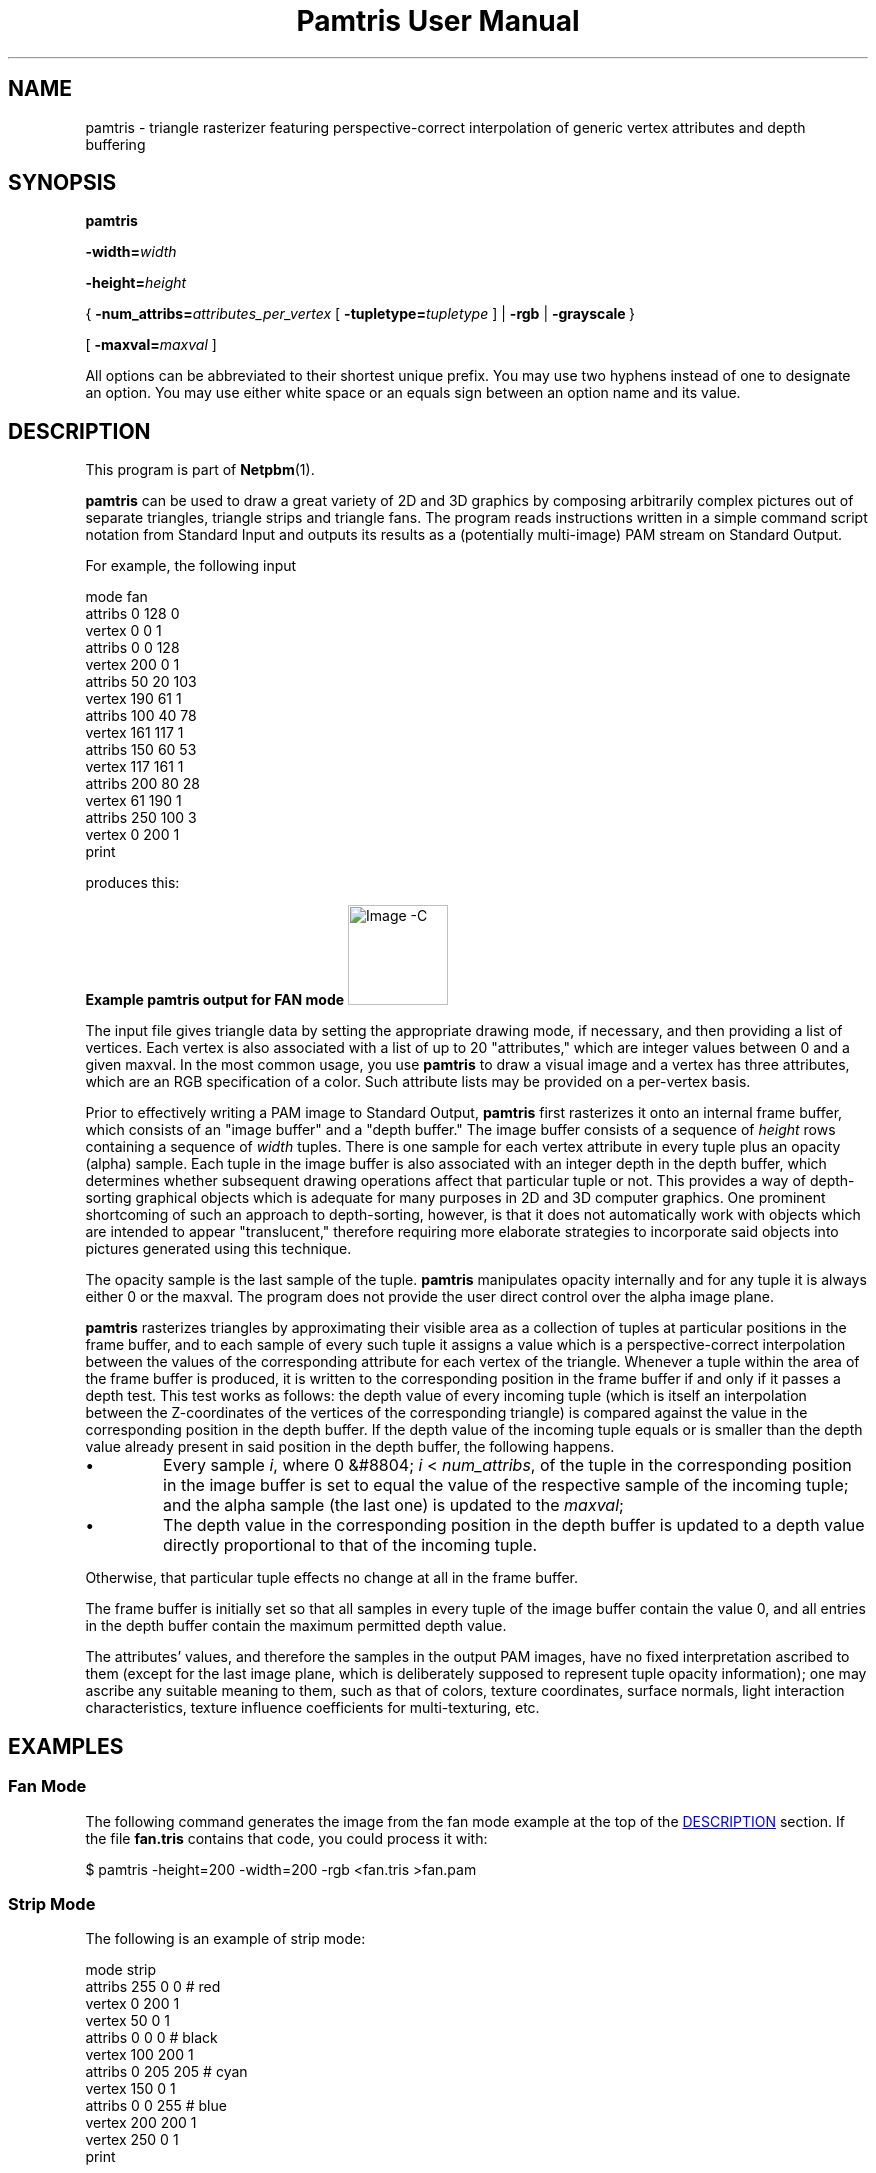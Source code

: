 \
.\" This man page was generated by the Netpbm tool 'makeman' from HTML source.
.\" Do not hand-hack it!  If you have bug fixes or improvements, please find
.\" the corresponding HTML page on the Netpbm website, generate a patch
.\" against that, and send it to the Netpbm maintainer.
.TH "Pamtris User Manual" 1 "15 April 2021" "netpbm documentation"
.PP
.SH NAME
pamtris - triangle rasterizer featuring perspective-correct
interpolation of generic vertex attributes and depth buffering

.UN synopsis
.SH SYNOPSIS

\fBpamtris\fP

\fB-width=\fP\fIwidth\fP

\fB-height=\fP\fIheight\fP

{\ \fB-num_attribs=\fP\fIattributes_per_vertex\fP
[\ \fB-tupletype=\fP\fItupletype\fP\ ]
| \fB-rgb\fP
| \fB-grayscale\fP\ }

[\ \fB-maxval=\fP\fImaxval\fP\ ]
.PP
All options can be abbreviated to their shortest unique prefix.
You may use two hyphens instead of one to designate an option.  You
may use either white space or an equals sign between an option name
and its value.

.UN description
.SH DESCRIPTION
.PP
This program is part of
.BR "Netpbm" (1)\c
\&.
.PP
\fBpamtris\fP can be used to draw a great variety of 2D and 3D graphics by
composing arbitrarily complex pictures out of separate triangles, triangle
strips and triangle fans. The program reads instructions written in a simple
command script notation from Standard Input and outputs its results
as a (potentially multi-image) PAM stream on Standard Output.
.PP
For example, the following input

.nf
  \f(CW
      mode fan
      attribs 0 128 0
      vertex 0 0 1
      attribs 0 0 128
      vertex 200 0 1
      attribs 50 20 103
      vertex 190 61 1
      attribs 100 40 78
      vertex 161 117 1
      attribs 150 60 53
      vertex 117 161 1
      attribs 200 80 28
      vertex 61 190 1
      attribs 250 100 3
      vertex 0 200 1
      print
    \fP

.fi
  
.PP
produces this:
.PP
.B Example pamtris output for FAN mode
.IMG -C pamtris_fan.png
  
.PP
The input file gives triangle data by setting the appropriate drawing mode,
if necessary, and then providing a list of vertices. Each vertex is also
associated with a list of up to 20 "attributes," which are integer
values between 0 and a given maxval. In the most common usage, you use
\fBpamtris\fP to draw a visual image and a vertex has three attributes, which
are an RGB specification of a color.  Such attribute lists may be provided on
a per-vertex basis.
.PP
Prior to effectively writing a PAM image to Standard Output, \fBpamtris\fP
first rasterizes it onto an internal frame buffer, which consists of an
"image buffer" and a "depth buffer." The image buffer consists of a sequence
of \fIheight\fP rows containing a sequence of \fIwidth\fP tuples. There is
one sample for each vertex attribute in every tuple plus an opacity (alpha)
sample. Each tuple in the image buffer is also associated with an integer
depth in the depth buffer, which determines whether subsequent drawing
operations affect that particular tuple or not. This provides a way of
depth-sorting graphical objects which is adequate for many purposes in 2D
and 3D computer graphics. One prominent shortcoming of such an approach
to depth-sorting, however, is that it does not automatically work with
objects which are intended to appear "translucent," therefore requiring
more elaborate strategies to incorporate said objects into pictures
generated using this technique.
.PP
The opacity sample is the last sample of the tuple.  \fBpamtris\fP
manipulates opacity internally and for any tuple it is always either 0 or the
maxval.  The program does not provide the user direct control over the alpha
image plane.
.PP
\fBpamtris\fP rasterizes triangles by approximating their visible area as
a collection of tuples at particular positions in the frame buffer, and to
each sample of every such tuple it assigns a value which is a
perspective-correct interpolation between the values of the corresponding
attribute for each vertex of the triangle. Whenever a tuple within the area
of the frame buffer is produced, it is written to the corresponding position
in the frame buffer if and only if it passes a depth test.  This test works
as follows: the depth value of every incoming tuple (which is itself an
interpolation between the Z-coordinates of the vertices of the
corresponding triangle) is compared against the value in the corresponding
position in the depth buffer. If the depth value of the incoming tuple
equals or is smaller than the depth value already present in said position in
the depth buffer, the following happens.


.IP \(bu
Every sample \fIi\fP, where 0 &#8804; \fIi\fP < \fInum_attribs\fP,
of the tuple in the corresponding position in the image buffer is set to equal
the value of the respective sample of the incoming tuple; and the alpha
sample (the last one) is updated to the \fImaxval\fP;

.IP \(bu
The depth value in the corresponding position in the depth buffer is
updated to a depth value directly proportional to that of the incoming
tuple.

.PP
Otherwise, that particular tuple effects no change at all in the frame
buffer.
.PP
The frame buffer is initially set so that all samples in every tuple of the
image buffer contain the value 0, and all entries in the depth buffer contain
the maximum permitted depth value.
.PP
The attributes' values, and therefore the samples in the output
PAM images, have no fixed interpretation ascribed to them (except for the
last image plane, which is deliberately supposed to represent tuple opacity
information); one may ascribe any suitable meaning to them, such as that of
colors, texture coordinates, surface normals, light interaction
characteristics, texture influence coefficients for multi-texturing, etc.


.UN examples
.SH EXAMPLES

.UN examples_fan
.SS Fan Mode
.PP
The following command generates the image from the fan mode example at the
top of the 
.UR #description
DESCRIPTION
.UE
\& section. If the file
\fBfan.tris\fP contains that code, you could process it with:

.nf
  \f(CW
    $ pamtris -height=200 -width=200 -rgb <fan.tris >fan.pam
  \fP

.fi
  
.UN examples_strip
.SS Strip Mode
.PP
The following is an example of strip mode:

.nf
  \f(CW
      mode strip
      attribs 255 0 0   # red
      vertex   0 200 1
      vertex  50   0 1
      attribs 0 0 0     # black
      vertex 100 200 1
      attribs 0 205 205 # cyan
      vertex 150 0 1
      attribs 0 0 255   # blue
      vertex 200 200 1
      vertex 250   0 1
      print
    \fP

.fi
.PP
Save the above code in a file named \fBstrip.tris\fP (for instance)
and process it with:
  
.nf
  \f(CW
    $ pamtris -height=200 -width=200 -rgb <strip.tris >strip.pam
  \fP

.fi
  
to yield:
.PP
.B Example pamtris output for STRIP mode
.IMG -C pamtris_strip.png

.UN examples_triangles
.SS Triangle Mode
.PP
The following is an example of triangle mode:

.nf
  \f(CW
      # yellow square
      mode strip
      attrib 155 155 0
      vertex 50  50 100
      vertex 50 200 100 
      vertex 200 50 100
      vertex 200 200 100
      
      # blue triangle
      mode triangles
      attrib 0 205 205
      vertex 20 125 70
      attrib 0 0 140
      vertex 230  70 120 # Change "120" and see what happens
      vertex 230 180 120 #
      print
    \fP

.fi
.PP
Save the above code in a file named \fBpierce.tris\fP (for instance)
and process it with:
  
.nf
  \f(CW
    $ pamtris -height=200 -width=200 -rgb <pierce.tris >pierce.pam
  \fP

.fi

to yield:
.PP
.B Example pamtris output for TRIANGLES mode
.IMG -C pamtris_pierce.png


.UN pamtris_c
.SS Meta-programming
.PP
The \fBpamtris\fP command language is much too rudimentary to be used
directly for any serious drawing; you will probably want to use a general
purpose programming language to generate a temporary \fBpamtris\fP command
file.
.PP
For example, the \fBdraw_polygon\fP procedure in the C program below
outputs \fBpamtris\fP instructions to draw a regular polygon. It does this
by generating a number of \fBvertex\fP instructions tracing around the
perimeter of the corresponding circumscribed circle. (Note: The PAM image
produced by piping the output of the below program into \fBpamtris\fP was
subsequently downscaled through
\fBpamscale\ -linear\ -xscale\ 0.25\ -yscale\ 0.25\fP
to achieve an 
.UR #antialias
anti-aliased
.UE
\& effect.)
.PP
.B Regular Polygons
.IMG -C pamtris_polygons.png

.nf
\f(CW
/* ----------------------- *
 * width       = 512       *
 * height      = 512       *
 * num_attribs = 3         *
 * tupletype   = RGB_ALPHA *
 * ----------------------- */

#include <math.h>
#include <stdio.h>
#include <stdlib.h>

#define PI 3.14159265358979323844

void draw_polygon
(int const center_x, int const center_y, int const radius, int const sides)
{
    printf("mode fan\en"
           "vertex %d %d 0\en", center_x, center_y);

    for(int i = 0; i <= sides; i++)
    {
        int const x = round(center_x + radius * cos(i*2.0*PI / sides));
        int const y = round(center_y - radius * sin(i*2.0*PI / sides));

        printf("vertex %d %d 0\en", x, y);
    }
}

int main(void)
{
    puts("attribs 0 185 80");       /* color: green   */
    draw_polygon(300, 210, 150, 5); /* draws pentagon */

    puts("attribs 255 15 240");     /* color: magenta */
    draw_polygon(150, 320, 100, 7); /* draws heptagon */

    puts("!");
}
\fP

.fi

.UN options
.SH OPTIONS
.PP
In addition to the options common to all programs based on libnetpbm
(most notably \fB-quiet\fP, see 
.UR index.html#commonoptions
 Common Options
.UE
\&), \fBpamtris\fP recognizes the following
command line options:

<dl compact="compact">
.TP
\fB-width=\fP\fIwidth\fP
Sets the width of the internal frame buffer and, by extension, of the
output PAM images, given in number of columns. This must be an integer in the
closed range [1, 8192].
.sp
This option is mandatory.

.TP
\fB-height=\fP\fIheight\fP
This is the height of the internal frame buffer and, by extension, of the
output PAM images, given in number of rows. This must be an integer in
the closed range [1, 8192].
.sp
This option is mandatory.

.TP
\fB-num_attribs=\fP\fIattributes_per_vertex\fP
This is the number of attributes per vertex. The depth of the output
PAM images equals this value plus one (to accomodate the alpha plane). The
argument must be an integer in the closed range [1, 20].
.sp
The input instruction stream may override this with a \fBreset\fP
command.
.sp
You must specify exactly one of \fB-num_attribs\fP, \fB-rgb\fP,
and \fB-grayscale\fP.


.TP
\fB-tupletype=\fP\fItupletype\fP
This is the tuple type for the output PAM images. The argument is a string
which may be no longer than 255 characters.
.sp
The input instruction stream may override this with a \fBreset\fP
command.
.sp
The default is a null string.
.sp
This option cannot be specified together with  \fB-rgb\fP or
\fB-grayscale\fP.



.TP
\fB-rgb\fP
This is a convenience option which simply serves as an alias for
\fB-num_attribs=\fP3 \fB-tupletype=\fPRGB_ALPHA. In other words, this option
is a quick way to specify that you are going to use \fBpamtris\fP to draw
RGB(_ALPHA) color images directly, and the three vertex attributes are the
red, green and blue levels of the color associated with the vertex, in that
order.
.sp
The input instruction stream may override this with a \fBreset\fP
command.
.sp
You must specify exactly one of \fB-num_attribs\fP, \fB-rgb\fP,
and \fB-grayscale\fP.
.sp
This option was new in Netpbm 10.85 (December 2018).

.TP
\fB-grayscale\fP
Another convenience option, similar to \fB-rgb\fP; except this one is an
alias for \fB-num_attribs=\fP1 \fB-tupletype=GRAYSCALE_ALPHA\fP. The one
vertex attribute is the gray level associated with the vertex.
.sp
The input instruction stream may override this with a \fBreset\fP
command.
.sp
You must specify exactly one of \fB-num_attribs\fP, \fB-rgb\fP,
and \fB-grayscale\fP.
.sp
This option was new in Netpbm 10.85 (December 2018).

.TP
\fB-maxval=\fP\fImaxval\fP
Sets the maxval of the output PAM images, which is also the maximum
permitted value for each vertex attribute. This must be an integer in the
closed range [1, 65535].
.sp
The default value is 255.
.sp
The input instruction stream may override this with a
\fBreset\fP command.



.UN instruction_code
.SH INSTRUCTION CODE
.PP
The input for \fBpamtris\fP consists of a stream of text lines read from
Standard Input.
.PP
Empty lines or lines that contain only white space characters are called
blank lines and are ignored.
.PP
When a \fB#\fP occurs anywhere in a line, \fBpamtris\fP ignores it
along with every character after it. In other words, everything from the
\fB#\fP until the end of the line receives the same treatment as white
space.
.PP
Lines which are not blank must contain a sequence of strings, called
tokens, separated by white space.  The first such token must be one of the
commands recognized by \fBpamtris\fP, and all further tokens are interpreted
as the arguments for that command, if it takes any. When an insufficient
number of arguments is provided for a command, the line is considered invalid
and is given the same treatment as a blank line. The same happens when an out
of range argument or one of a kind different of what is expected is given (for
example, when you give a string of letters where a numerical value is
expected), or when an unrecognized command/argument is found. When a number of
arguments greater than that required for a particular command is provided,
only the portion of the line up to the last required argument is considered
and any further tokens are ignored.
.PP
\fBpamtris\fP is case-insensitive. That is, \fBmode\fP, \fBMODE\fP,
\fBmODe\fP, etc. are all treated the same way.
.PP
The commands recognized by \fBpamtris\fP are:

.TP
\fBmode\fP
.TP
\fBattribs\fP
.TP
\fBvertex\fP
.TP
\fBprint\fP
.TP
\fBclear\fP
.TP
\fBreset\fP
.TP
\fBquit\fP

.PP
You may use a minimum unique abbreviation of a command name.  You may use
an exclamation mark (\fB!\fP) in place of the \fBprint\fP command name and an
asterisk (\fB*\fP) in place of \fBclear\fP.
.PP
The functions of the commands are as follows.


.TP
\fBmode\fP { triangles | strip | fan }
.sp
This makes \fBpamtris\fP enter a new drawing mode. The argument is a word
which specifies the mode to change to. Instead of a full argument name, it is
permissible to provide a minimum unique abbreviation, which has the same
effect. The drawing mode will remain the same until the next \fBmode\fP
command is given.
.sp
This command also resets the current vertex list, which is
(re)initialized to an empty state after the command is executed. One may add
new vertices to this list through successive invocations of the \fBvertex\fP
command (see below). You do not have to worry about providing "too many"
vertices, since the vertex list is virtualized: \fBpamtris\fP maintains only
the state pertaining to three vertices at any one time. The current vertex
list is initially empty.
.sp
It is permissible to give \fBpamtris\fP a \fBmode\fP command which
instructs it to enter a drawing mode it is currently already in. One might
use this approach to reset the current vertex list without changing the
current drawing mode.
.sp
Regardless of the current drawing mode, the program immediately rasterizes
a new triangle into the frame buffer as soon as you provide the necessary
vertices for it through the current vertex list. (If you reset the vertex list
before giving all the vertices necessary to draw a new triangle, the program
effectively discards from the list any vertices that might have been pushed
into the vertex list up to that point without using them to draw any new
triangles.)
.sp
In the following descriptions of each drawing mode, triangles' and
vertices' indices (ordinal numbers) are 0-based.
.sp
The \fBtriangles\fP argument instructs \fBpamtris\fP to enter the
"TRIANGLES" drawing mode. While in this mode, a series of separate triangles
is constructed. Every three vertices pushed into the current vertex list
specify a new triangle.  Formally, this means that every
\fIN\uth\d\fP triangle is specified by vertices 3*\fIN\fP,
3*\fIN\fP\ +\ 1, and 3*\fIN\fP\ +\ 2. This is the default
initial mode and is therefore not required to be set explicitly before
drawing any triangles.
.sp
The \fBstrip\fP argument instructs \fBpamtris\fP to enter the "STRIP"
drawing mode.  While in this mode, \fBpamtris\fP constructs a "triangle
strip." That is, the first three vertices pushed into the current vertex
list specify the first triangle, and every new vertex pushed after that
specifies, together with the previous two, the next triangle. Formally, this
means that every \fIN\fP\uth\d triangle is specified by vertices
\fIN\fP, \fIN\fP\ +\ 1, and \fIN\fP\ +\ 2.
.sp
The \fBfan\fP argument instructs \fBpamtris\fP to enter the "FAN" 
drawing mode.  While in this mode, a so-called "triangle fan" is constructed.
That is, the first three vertices pushed into the current vertex list specify
the first triangle, and every new vertex pushed after that specifies, together
with the previous vertex and the first one, the next triangle. Formally, this
means that every \fIN\fP\uth\d triangle is specified by vertices
\fI0\fP, \fIN\fP\ +\ 1, and \fIN\fP\ +\ 2. 


.TP

\fBattribs\fP \fIa<sub>0\fP \fIa<sub>1\fP
\fIa<sub>2\fP ... \fIa<sub>num_attribs - 1\fP
.sp
This updates the current attribute values list. This command takes as
arguments a sequence of \fInum_attribs\fP integers which represent the
values of the attributes to be associated with the next vertex. This
sequence of values is the just mentioned "current attribute values list."
.sp
Each \fIi\uth\d\fP argument, where 0 &#8804; \fIi\fP <
\fInum_attribs\fP, indicates the value to be assigned to the
\fIi\fP\uth\d attribute of the current attribute values list. All
arguments must be integer values in the closed range [0, \fImaxval\fP].
If a number of arguments less than the current value of \fInum_attribs\fP
is given, the command is considered invalid and is therefore ignored.
.sp
The current attribute values list remains unchanged until the next valid
\fBattribs\fP or \fBreset\fP command is given. The \fBattribs\fP command
allows one to change the values of each attribute individually, while the
\fBreset\fP command is not specifically designed for that function, but it
has the side effect of setting all values in the current attribute values
list to the \fImaxval\fP (see below).
.sp
All values in the current attribute values list are initially set to the
\fImaxval\fP.

<dt id="cmd_vertex">\fBvertex\fP \fIx\fP \fIy\fP \fIz\fP [\fIw\fP]
.sp
Adds a new vertex to the current vertex list (see the \fBmode\fP
command above), assigning the values of the arguments to its respective
coordinates, and the values in the current attribute values list (see the
\fBattribs\fP command above) to the respective entries in the 
attribute list associated with the vertex.
.sp
\fIx\fP, \fIy\fP and \fIz\fP
must be integer values in the closed range [-32767, 32767].
\fIx\fP and \fIy\fP represent, respectively, the column and row of the
tuple which corresponds to the location of the vertex. Such values may
correspond to tuples outside the limits of the frame buffer. The origin of
the coordinate system is at the top-left tuple of the frame buffer. The
X-axis goes from left to right, and the Y-axis from top to bottom. A
negative value for \fIx\fP indicates a column that many tuples to the
left of the leftmost column of the frame buffer.  Likewise, a negative
value for \fIy\fP indicates a row that many tuples above the uppermost
row of the frame buffer. Observe that those coordinates correspond
directly to a particular point in the coordinate system delineated
above, regardless of whether you are trying to draw an image which is
supposed to look as if viewed "in perspective" or not; \fBpamtris\fP
does \fInot\fP "warp" the coordinates you give in any way.
Therefore, if you want to draw images in perspective, you must compute
values for \fIx\fP and \fIy\fP already projected into \fBpamtris\fP'
coordinate system yourself, using an external perspective projection
method, prior to giving them to the program.
.sp
The \fIz\fP parameter represents the  Z-coordinate of the vertex, which
is used to compute depth values for tuples within the areas of rasterized
triangles. Intuitively, smaller values for \fIz\fP mean "closer to
the viewer," and larger ones mean "farther away from the viewer" (but
remember: as said above, the \fIx\fP and \fIy\fP coordinates are not
warped in any way, which implies that they are not affected by \fIz\fP;
neither by the next parameter, for that matter).
.sp
Optionally, you may provide a \fIw\fP parameter which represents a
"perspective correction factor" used to properly interpolate vertex attributes
across the area of the corresponding triangle. This must be an integer value
in the closed range [1, 1048575]. If you don't provide a value for it, the
default value of 1 is used (hence, if you want to nullify the effects of
perspective correction on a triangle so the output samples are computed as if
just linearly interpolated, simply do not provide a value for \fIw\fP for any
vertex of the triangle). If, however, you intend to draw 3D geometry in
perspective, you must provide an appropriate value for this parameter,
otherwise the output images might look very wrong.  \fIw\fP was new in Netpbm
10.85 (December 2018).
.sp
Consider the
.UR https://en.wikipedia.org/wiki/Viewing_frustum
 typical model
.UE
\& of the so-called "viewing frustum" used to project vertices
in 3D "world space" onto a planar "image space." If we adopt the convention
that a "z-plane" means any plane parallel to the view-plane (a.k.a. picture
plane, a.k.a. near plane), the value of \fIw\fP for a vertex should then be
the (smallest/euclidean/orthogonal) distance in pixels between the projection
reference point (PRP, or "eye") and the z-plane containing the vertex. One
way to compute this value amounts to simply taking the dot product between
the 3D vector \fBr\fP and the 3D unit vector \fBn\fP, where \fBr\fP is
the vector which goes from the projection reference point (PRP, or "eye") to
the vertex, and \fBn\fP is a view-plane normal (VPN) of unit length which
points away from the PRP. In other words, this is equal to the length of the
orthogonal projection of \fBr\fP on the line "determined" by \fBn\fP.
.sp
(Note: For any two 3D vectors \fBa\fP and \fBb\fP, with respective real
scalar components a<sub>x, a<sub>y, a<sub>z and
b<sub>x, b<sub>y, b<sub>z, the dot product between \fBa\fP
and \fBb\fP is simply
a<sub>x*b<sub>x\ +\ a<sub>y*b<sub>y\ +\ a<sub>z*b<sub>z.)


.TP
\fBprint\fP
.sp
This writes a PAM image to Standard Output whose raster is a copy of the
current contents of the image buffer. The values of the WIDTH and HEIGHT
fields are the same as the width and height, respectively, of the frame
buffer, which were given on the command line during program invocation. The
MAXVAL field is equal to the current maxval; the DEPTH field is equal to
the current value of \fInum_attribs\fP + 1; and the TUPLTYPE field is
equal to the current tupletype.
.sp
This command has no effect upon the current drawing state. E. g. it does
not modify the current drawing mode, the current vertex list, etc.
.sp
One may issue an arbitrary number of \fBprint\fP commands at different
positions in the input instruction sequence to produce a multi-image PAM
stream.

.TP
\fBclear\fP [ image | depth ]
.sp
Clears the frame buffer. That is, all samples in the image buffer are once
again set to 0, and all entries in the depth buffer are once again set to the
maximum permitted depth value.
.sp
Optionally, one may provide an argument to only clear either the image
buffer or the depth buffer individually, while leaving the other intact. With
the \fBimage\fP argument, only the image buffer is cleared; with the
\fBdepth\fP argument, only the depth buffer is cleared. Instead of full
argument names, one may provide a minimum unique abbreviation, which has the
same effect. The single character \fBz\fP is also accepted as an alias for
\fBdepth\fP.
.sp
Like the \fBprint\fP command, this command has no effect upon the
current drawing state either.


.TP
\fBreset\fP \fImaxval\fP \fInum_attribs\fP [\fItupletype\fP]
.sp
This updates the current maxval and number of attributes per vertex
(num_attribs), resetting the <u>image</u> buffer with a new maxval and number
of samples per tuple while at it. The parameter \fImaxval\fP must be an
integer in the closed range [1, 65535], and \fInum_attribs\fP must be an
integer in the closed range [1, 20].
.sp
Optionally, after the second argument, one may provide a string to be
assigned to the current \fItupletype\fP. The string goes from the first
character after the second argument which is not white space and continues
until (and including) the last character before the end of the line which is
not white space.  If a new tupletype is not provided, or the provided string
is longer than 255 characters, the empty string is assigned to the current
\fItupletype\fP.
.sp
The side effects of running this command are


.IP \(bu

The new image buffer is completely cleared once the command is executed.

.IP \(bu

All values in the current attribute values list are set to the new maxval.

.IP \(bu

The current vertex list is reset.


.sp
However, it does not touch the depth buffer: it is left the same way as it
was found before the command. Also the drawing mode remains the same (e. g. if
\fBpamtris\fP was in FAN mode, it will continue in that same mode, etc.).
.sp
If this command is given with an invalid value for \fImaxval\fP or
\fInum_attribs\fP, it is ignored and therefore none of the above side
effects apply, nor do the current maxval, num_attribs or tupletype change at
all.
.sp
It is permissible to give a value for \fImaxval\fP and \fInum_attribs\fP
equal to the current maxval and num_attribs, respectively, although the above
side effects will still apply even in such cases.
.sp
Since this command deals with memory allocation, it may fail to execute
successfully. If that happens, no lines of input will be read anymore and
\fBpamtris\fP will be terminated as if the \fBquit\fP command was given.
.TP
\fBquit\fP
.sp
This terminates \fBpamtris\fP. It will not read any more lines of input
after this command.




.UN tips
.SH TIPS

.SS Texturing
.PP
It is possible to apply so-called "textures" to images produced with
\fBpamtris\fP by using a pair of vertex attributes as texture
coordinates, then using
.BR "\fBpamchannel\fP" (1)\c
\& to
select the appropriate channels in the output image(s), and finally
processing the result through
.BR "\fBpamlookup\fP" (1)\c
\&,
providing the desired texture file as a "lookup table."  If you are drawing
pictures in perspective, make sure to provide adequate values for the
\fIw\fP parameter to your vertex commands
(
.UR #cmd_vertex
see above
.UE
\&) so that the resulting samples in
the images produced by \fBpamtris\fP are perspective-correct. You might
want to consider using
.BR "\fBpnmtile\fP" (1)\c
\& to make
textures which are inteded to be "repeated" along triangle meshes.
.PP
 The animated GIF below is an example of what can be achieved using the
technique described above (Earth texture from
.UR https://visibleearth.nasa.gov/view.php?id=73580
nasa.gov
.UE
\&).
.PP
.B Rotating Earth
.IMG -C pamtris_earth.gif

.UN antialias
.SS Anti-aliased edges
.PP
\fBpamtris\fP performs no anti-aliasing on triangle edges by itself.
However, it is possible to obtain anti-aliased images through a
"super-sampling" approach: draw your image(s) at a size larger than
the desired final size, and then, when all postprocessing is done,
downscale the final image(s) to the desired size. Drawing images with
twice the desired width and height, then downscaling them to the intended
size while disregarding gamma (i.e. what \fBpamscale\ -linear\fP does)
often produces good enough results; but the larger the ratio \fI
"size\ of\ original\ image"\ /\ "size\ of\ downscaled\  image"
\fP, the better the quality of the anti-aliasing effect.

.UN seealso
.SH SEE ALSO
.BR "pampick" (1)\c
\&
.BR "pamchannel" (1)\c
\&
.BR "pamstack" (1)\c
\&
.BR "pamlookup" (1)\c
\&
.BR "pamarith" (1)\c
\&
.BR "pamscale" (1)\c
\&
.BR "pamdepth" (1)\c
\&
.BR "pamexec" (1)\c
\&
.BR "pam" (1)\c
\&

.UN history
.SH HISTORY
.PP
\fBpamtris\fP was new in Netpbm 10.84 (September 2018).
.SH DOCUMENT SOURCE
This manual page was generated by the Netpbm tool 'makeman' from HTML
source.  The master documentation is at
.IP
.B http://netpbm.sourceforge.net/doc/pamtris.html
.PP